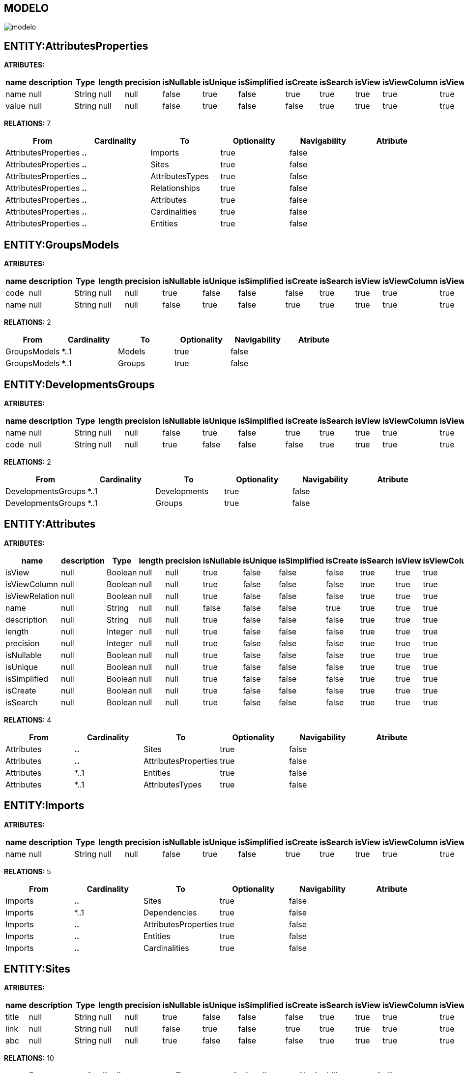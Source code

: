 [[wildfly-instalacion]]
////
a=&#225; e=&#233; i=&#237; o=&#243; u=&#250;
A=&#193; E=&#201; I=&#205; O=&#211; U=&#218;
n=&#241; N=&#209;
////
== MODELO
image::images/modelo.jpg[]
== ENTITY:AttributesProperties
*ATRIBUTES:*
[options="header"]
|===
|name  |description  |Type  |length  |precision  |isNullable |isUnique  |isSimplified  |isCreate  |isSearch  |isView |isViewColumn |isViewRelation 
|name|null|String|null|null|false|true|false|true|true|true|true|true
|value|null|String|null|null|false|true|false|false|true|true|true|true
|===
*RELATIONS:* 7
[options="header"]
|===
|From | Cardinality | To | Optionality | Navigability | Atribute 
|AttributesProperties|*..*|Imports|true|false|
|AttributesProperties|*..*|Sites|true|false|
|AttributesProperties|*..*|AttributesTypes|true|false|
|AttributesProperties|*..*|Relationships|true|false|
|AttributesProperties|*..*|Attributes|true|false|
|AttributesProperties|*..*|Cardinalities|true|false|
|AttributesProperties|*..*|Entities|true|false|
|===
== ENTITY:GroupsModels
*ATRIBUTES:*
[options="header"]
|===
|name  |description  |Type  |length  |precision  |isNullable |isUnique  |isSimplified  |isCreate  |isSearch  |isView |isViewColumn |isViewRelation 
|code|null|String|null|null|true|false|false|false|true|true|true|true
|name|null|String|null|null|false|true|false|true|true|true|true|true
|===
*RELATIONS:* 2
[options="header"]
|===
|From | Cardinality | To | Optionality | Navigability | Atribute 
|GroupsModels|*..1|Models|true|false|
|GroupsModels|*..1|Groups|true|false|
|===
== ENTITY:DevelopmentsGroups
*ATRIBUTES:*
[options="header"]
|===
|name  |description  |Type  |length  |precision  |isNullable |isUnique  |isSimplified  |isCreate  |isSearch  |isView |isViewColumn |isViewRelation 
|name|null|String|null|null|false|true|false|true|true|true|true|true
|code|null|String|null|null|true|false|false|false|true|true|true|true
|===
*RELATIONS:* 2
[options="header"]
|===
|From | Cardinality | To | Optionality | Navigability | Atribute 
|DevelopmentsGroups|*..1|Developments|true|false|
|DevelopmentsGroups|*..1|Groups|true|false|
|===
== ENTITY:Attributes
*ATRIBUTES:*
[options="header"]
|===
|name  |description  |Type  |length  |precision  |isNullable |isUnique  |isSimplified  |isCreate  |isSearch  |isView |isViewColumn |isViewRelation 
|isView|null|Boolean|null|null|true|false|false|false|true|true|true|true
|isViewColumn|null|Boolean|null|null|true|false|false|false|true|true|true|true
|isViewRelation|null|Boolean|null|null|true|false|false|false|true|true|true|true
|name|null|String|null|null|false|false|false|true|true|true|true|true
|description|null|String|null|null|true|false|false|false|true|true|true|true
|length|null|Integer|null|null|true|false|false|false|true|true|true|true
|precision|null|Integer|null|null|true|false|false|false|true|true|true|true
|isNullable|null|Boolean|null|null|true|false|false|false|true|true|true|true
|isUnique|null|Boolean|null|null|true|false|false|false|true|true|true|true
|isSimplified|null|Boolean|null|null|true|false|false|false|true|true|true|true
|isCreate|null|Boolean|null|null|true|false|false|false|true|true|true|true
|isSearch|null|Boolean|null|null|true|false|false|false|true|true|true|true
|===
*RELATIONS:* 4
[options="header"]
|===
|From | Cardinality | To | Optionality | Navigability | Atribute 
|Attributes|*..*|Sites|true|false|
|Attributes|*..*|AttributesProperties|true|false|
|Attributes|*..1|Entities|true|false|
|Attributes|*..1|AttributesTypes|true|false|
|===
== ENTITY:Imports
*ATRIBUTES:*
[options="header"]
|===
|name  |description  |Type  |length  |precision  |isNullable |isUnique  |isSimplified  |isCreate  |isSearch  |isView |isViewColumn |isViewRelation 
|name|null|String|null|null|false|true|false|true|true|true|true|true
|===
*RELATIONS:* 5
[options="header"]
|===
|From | Cardinality | To | Optionality | Navigability | Atribute 
|Imports|*..*|Sites|true|false|
|Imports|*..1|Dependencies|true|false|
|Imports|*..*|AttributesProperties|true|false|
|Imports|*..*|Entities|true|false|
|Imports|*..*|Cardinalities|true|false|
|===
== ENTITY:Sites
*ATRIBUTES:*
[options="header"]
|===
|name  |description  |Type  |length  |precision  |isNullable |isUnique  |isSimplified  |isCreate  |isSearch  |isView |isViewColumn |isViewRelation 
|title|null|String|null|null|true|false|false|false|true|true|true|true
|link|null|String|null|null|false|true|false|true|true|true|true|true
|abc|null|String|null|null|true|false|false|false|true|true|true|true
|===
*RELATIONS:* 10
[options="header"]
|===
|From | Cardinality | To | Optionality | Navigability | Atribute 
|Sites|*..*|Cardinalities|true|false|
|Sites|*..*|SitesTypes|true|false|
|Sites|*..*|AttributesTypes|true|false|
|Sites|*..*|AttributesProperties|true|false|
|Sites|*..*|Imports|true|false|
|Sites|*..*|Dependencies|true|false|
|Sites|*..*|Developments|true|false|
|Sites|*..*|Entities|true|false|
|Sites|*..*|Attributes|true|false|
|Sites|*..*|Models|true|false|
|===
== ENTITY:Entities
*ATRIBUTES:*
[options="header"]
|===
|name  |description  |Type  |length  |precision  |isNullable |isUnique  |isSimplified  |isCreate  |isSearch  |isView |isViewColumn |isViewRelation 
|name|null|String|null|null|false|true|false|true|true|true|true|true
|serialID|null|String|null|null|true|false|false|false|true|true|true|true
|table|null|String|null|null|true|false|false|false|true|true|true|true
|description|null|String|null|null|true|false|false|false|true|true|true|true
|===
*RELATIONS:* 7
[options="header"]
|===
|From | Cardinality | To | Optionality | Navigability | Atribute 
|Entities|1..*|Relationships|true|false|
|Entities|1..*|Attributes|true|false|
|Entities|1..*|Relationships|true|false|
|Entities|*..*|Sites|true|false|
|Entities|*..*|Imports|true|false|
|Entities|*..*|AttributesProperties|true|false|
|Entities|*..1|GroupIds|true|false|
|===
== ENTITY:GroupIds
*ATRIBUTES:*
[options="header"]
|===
|name  |description  |Type  |length  |precision  |isNullable |isUnique  |isSimplified  |isCreate  |isSearch  |isView |isViewColumn |isViewRelation 
|artifactId|null|String|null|null|false|true|false|true|true|true|true|true
|groupId|null|String|null|null|false|false|false|false|true|true|true|true
|version|null|String|null|null|true|false|false|false|true|true|true|true
|code|null|String|null|null|true|false|false|false|true|true|true|true
|date|null|Date|null|null|true|false|false|false|true|true|true|true
|===
*RELATIONS:* 1
[options="header"]
|===
|From | Cardinality | To | Optionality | Navigability | Atribute 
|GroupIds|1..*|Entities|true|false|
|===
== ENTITY:Relationships
*ATRIBUTES:*
[options="header"]
|===
|name  |description  |Type  |length  |precision  |isNullable |isUnique  |isSimplified  |isCreate  |isSearch  |isView |isViewColumn |isViewRelation 
|name|null|String|null|null|true|false|false|true|true|true|true|true
|isOptionality|null|Boolean|null|null|true|false|false|false|true|true|true|true
|isEmbedded|null|Boolean|null|null|true|false|false|false|true|true|true|true
|isSimplified|null|Boolean|null|null|true|false|false|false|true|true|true|true
|isCreate|null|Boolean|null|null|true|false|false|false|true|true|true|true
|isSearch|null|Boolean|null|null|true|false|false|false|true|true|true|true
|isView|null|Boolean|null|null|true|false|false|false|true|true|true|true
|===
*RELATIONS:* 5
[options="header"]
|===
|From | Cardinality | To | Optionality | Navigability | Atribute 
|Relationships|1..*|ModelRelationships|true|false|
|Relationships|*..*|AttributesProperties|true|false|
|Relationships|*..1|Entities|true|false|
|Relationships|*..1|Cardinalities|true|false|
|Relationships|*..1|Entities|true|false|
|===
== ENTITY:Fields
*ATRIBUTES:*
[options="header"]
|===
|name  |description  |Type  |length  |precision  |isNullable |isUnique  |isSimplified  |isCreate  |isSearch  |isView |isViewColumn |isViewRelation 
|name|null|String|null|null|false|true|false|true|true|true|true|true
|description|null|String|null|null|true|false|false|false|true|true|true|true
|length|null|Integer|null|null|true|false|false|false|true|true|true|true
|precision|null|Integer|null|null|true|false|false|false|true|true|true|true
|===
*RELATIONS:* 1
[options="header"]
|===
|From | Cardinality | To | Optionality | Navigability | Atribute 
|Fields|*..1|AttributesTypes|true|false|
|===
== ENTITY:Cardinalities
*ATRIBUTES:*
[options="header"]
|===
|name  |description  |Type  |length  |precision  |isNullable |isUnique  |isSimplified  |isCreate  |isSearch  |isView |isViewColumn |isViewRelation 
|name|null|String|null|null|false|true|false|true|true|true|true|true
|cardinality|null|String|null|null|false|false|false|false|true|true|true|true
|isUnidirectional|null|Boolean|null|null|true|false|false|false|true|true|true|true
|===
*RELATIONS:* 6
[options="header"]
|===
|From | Cardinality | To | Optionality | Navigability | Atribute 
|Cardinalities|*..*|Sites|true|false|
|Cardinalities|1..*|Cardinalities|true|false|
|Cardinalities|1..*|Relationships|true|false|
|Cardinalities|*..*|AttributesProperties|true|false|
|Cardinalities|*..*|Imports|true|false|
|Cardinalities|*..1|Cardinalities|true|false|
|===
== ENTITY:Groups
*ATRIBUTES:*
[options="header"]
|===
|name  |description  |Type  |length  |precision  |isNullable |isUnique  |isSimplified  |isCreate  |isSearch  |isView |isViewColumn |isViewRelation 
|code|null|String|null|null|true|false|false|false|true|true|true|true
|name|null|String|null|null|false|true|false|true|true|true|true|true
|===
*RELATIONS:* 2
[options="header"]
|===
|From | Cardinality | To | Optionality | Navigability | Atribute 
|Groups|1..*|DevelopmentsGroups|true|false|
|Groups|1..*|GroupsModels|true|false|
|===
== ENTITY:AttributesTypes
*ATRIBUTES:*
[options="header"]
|===
|name  |description  |Type  |length  |precision  |isNullable |isUnique  |isSimplified  |isCreate  |isSearch  |isView |isViewColumn |isViewRelation 
|name|null|String|null|null|false|true|false|false|true|true|true|true
|type|null|String|null|null|false|false|false|true|true|true|true|true
|length|null|Integer|null|null|true|false|false|false|true|true|true|true
|precision|null|Integer|null|null|true|false|false|false|true|true|true|true
|annotations|null|String|null|null|true|false|false|false|true|true|true|true
|===
*RELATIONS:* 4
[options="header"]
|===
|From | Cardinality | To | Optionality | Navigability | Atribute 
|AttributesTypes|*..*|AttributesProperties|true|false|
|AttributesTypes|1..*|Fields|true|false|
|AttributesTypes|*..*|Sites|true|false|
|AttributesTypes|1..*|Attributes|true|false|
|===
== ENTITY:SitesTypes
*ATRIBUTES:*
[options="header"]
|===
|name  |description  |Type  |length  |precision  |isNullable |isUnique  |isSimplified  |isCreate  |isSearch  |isView |isViewColumn |isViewRelation 
|name|null|String|null|null|true|false|false|true|true|true|true|true
|===
*RELATIONS:* 3
[options="header"]
|===
|From | Cardinality | To | Optionality | Navigability | Atribute 
|SitesTypes|*..*|Sites|true|false|
|SitesTypes|1..*|SitesTypes|true|false|
|SitesTypes|*..1|SitesTypes|true|false|
|===
== ENTITY:Models
*ATRIBUTES:*
[options="header"]
|===
|name  |description  |Type  |length  |precision  |isNullable |isUnique  |isSimplified  |isCreate  |isSearch  |isView |isViewColumn |isViewRelation 
|name|null|String|null|null|false|true|false|true|true|true|true|true
|code|null|String|null|null|true|false|false|false|true|true|true|true
|===
*RELATIONS:* 3
[options="header"]
|===
|From | Cardinality | To | Optionality | Navigability | Atribute 
|Models|1..*|GroupsModels|true|false|
|Models|1..*|ModelRelationships|true|false|
|Models|*..*|Sites|true|false|
|===
== ENTITY:Dependencies
*ATRIBUTES:*
[options="header"]
|===
|name  |description  |Type  |length  |precision  |isNullable |isUnique  |isSimplified  |isCreate  |isSearch  |isView |isViewColumn |isViewRelation 
|type|null|String|null|null|true|false|false|false|true|true|true|true
|scope|null|String|null|null|true|false|false|false|true|true|true|true
|maven|null|String|null|null|false|true|false|false|true|true|true|true
|groupId|null|String|null|null|false|false|false|false|true|true|true|true
|artifactId|null|String|null|null|false|false|false|true|true|true|true|true
|version|null|String|null|null|true|false|false|false|true|true|true|true
|===
*RELATIONS:* 2
[options="header"]
|===
|From | Cardinality | To | Optionality | Navigability | Atribute 
|Dependencies|1..*|Imports|true|false|
|Dependencies|*..*|Sites|true|false|
|===
== ENTITY:ModelRelationships
*ATRIBUTES:*
[options="header"]
|===
|name  |description  |Type  |length  |precision  |isNullable |isUnique  |isSimplified  |isCreate  |isSearch  |isView |isViewColumn |isViewRelation 
|name|null|String|null|null|true|false|false|true|true|true|true|true
|code|null|String|null|null|true|false|false|false|true|true|true|true
|===
*RELATIONS:* 2
[options="header"]
|===
|From | Cardinality | To | Optionality | Navigability | Atribute 
|ModelRelationships|*..1|Models|true|false|
|ModelRelationships|*..1|Relationships|true|false|
|===
== ENTITY:Developments
*ATRIBUTES:*
[options="header"]
|===
|name  |description  |Type  |length  |precision  |isNullable |isUnique  |isSimplified  |isCreate  |isSearch  |isView |isViewColumn |isViewRelation 
|artifactId|null|String|null|null|false|true|false|true|true|true|true|true
|groupId|null|String|null|null|false|false|false|false|true|true|true|true
|version|null|String|null|null|true|false|false|false|true|true|true|true
|code|null|String|null|null|true|false|false|false|true|true|true|true
|date|null|Date|null|null|true|false|false|false|true|true|true|true
|===
*RELATIONS:* 2
[options="header"]
|===
|From | Cardinality | To | Optionality | Navigability | Atribute 
|Developments|1..*|DevelopmentsGroups|true|false|
|Developments|*..*|Sites|true|false|
|===
